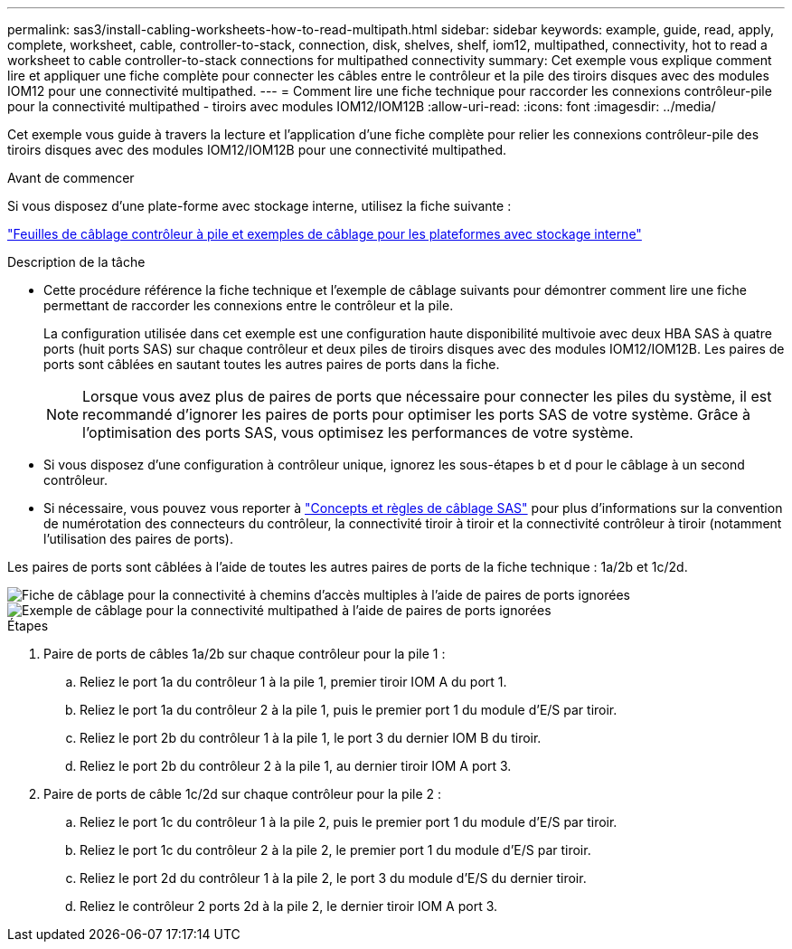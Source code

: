 ---
permalink: sas3/install-cabling-worksheets-how-to-read-multipath.html 
sidebar: sidebar 
keywords: example, guide, read, apply, complete, worksheet, cable, controller-to-stack, connection, disk, shelves, shelf, iom12, multipathed, connectivity, hot to read a worksheet to cable controller-to-stack connections for multipathed connectivity 
summary: Cet exemple vous explique comment lire et appliquer une fiche complète pour connecter les câbles entre le contrôleur et la pile des tiroirs disques avec des modules IOM12 pour une connectivité multipathed. 
---
= Comment lire une fiche technique pour raccorder les connexions contrôleur-pile pour la connectivité multipathed - tiroirs avec modules IOM12/IOM12B
:allow-uri-read: 
:icons: font
:imagesdir: ../media/


[role="lead"]
Cet exemple vous guide à travers la lecture et l'application d'une fiche complète pour relier les connexions contrôleur-pile des tiroirs disques avec des modules IOM12/IOM12B pour une connectivité multipathed.

.Avant de commencer
Si vous disposez d'une plate-forme avec stockage interne, utilisez la fiche suivante :

link:install-cabling-worksheets-examples-fas2600.html["Feuilles de câblage contrôleur à pile et exemples de câblage pour les plateformes avec stockage interne"]

.Description de la tâche
* Cette procédure référence la fiche technique et l'exemple de câblage suivants pour démontrer comment lire une fiche permettant de raccorder les connexions entre le contrôleur et la pile.
+
La configuration utilisée dans cet exemple est une configuration haute disponibilité multivoie avec deux HBA SAS à quatre ports (huit ports SAS) sur chaque contrôleur et deux piles de tiroirs disques avec des modules IOM12/IOM12B. Les paires de ports sont câblées en sautant toutes les autres paires de ports dans la fiche.

+

NOTE: Lorsque vous avez plus de paires de ports que nécessaire pour connecter les piles du système, il est recommandé d'ignorer les paires de ports pour optimiser les ports SAS de votre système. Grâce à l'optimisation des ports SAS, vous optimisez les performances de votre système.

* Si vous disposez d'une configuration à contrôleur unique, ignorez les sous-étapes b et d pour le câblage à un second contrôleur.
* Si nécessaire, vous pouvez vous reporter à link:install-cabling-rules.html["Concepts et règles de câblage SAS"] pour plus d'informations sur la convention de numérotation des connecteurs du contrôleur, la connectivité tiroir à tiroir et la connectivité contrôleur à tiroir (notamment l'utilisation des paires de ports).


Les paires de ports sont câblées à l'aide de toutes les autres paires de ports de la fiche technique : 1a/2b et 1c/2d.

image::../media/drw_worksheet_mpha_skipped_template.gif[Fiche de câblage pour la connectivité à chemins d'accès multiples à l'aide de paires de ports ignorées]

image::../media/drw_mpha_slots_1_and_2_two_4porthbas_two_stacks_skipped.gif[Exemple de câblage pour la connectivité multipathed à l'aide de paires de ports ignorées]

.Étapes
. Paire de ports de câbles 1a/2b sur chaque contrôleur pour la pile 1 :
+
.. Reliez le port 1a du contrôleur 1 à la pile 1, premier tiroir IOM A du port 1.
.. Reliez le port 1a du contrôleur 2 à la pile 1, puis le premier port 1 du module d'E/S par tiroir.
.. Reliez le port 2b du contrôleur 1 à la pile 1, le port 3 du dernier IOM B du tiroir.
.. Reliez le port 2b du contrôleur 2 à la pile 1, au dernier tiroir IOM A port 3.


. Paire de ports de câble 1c/2d sur chaque contrôleur pour la pile 2 :
+
.. Reliez le port 1c du contrôleur 1 à la pile 2, puis le premier port 1 du module d'E/S par tiroir.
.. Reliez le port 1c du contrôleur 2 à la pile 2, le premier port 1 du module d'E/S par tiroir.
.. Reliez le port 2d du contrôleur 1 à la pile 2, le port 3 du module d'E/S du dernier tiroir.
.. Reliez le contrôleur 2 ports 2d à la pile 2, le dernier tiroir IOM A port 3.



